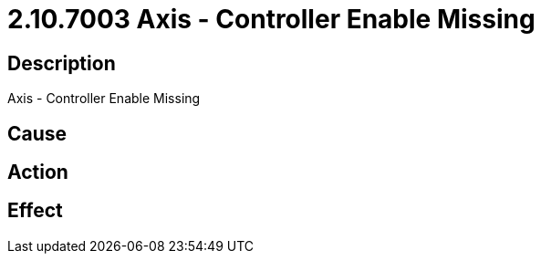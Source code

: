 = 2.10.7003 Axis - Controller Enable Missing
:imagesdir: img

== Description
Axis - Controller Enable Missing

== Cause
 

== Action
 

== Effect
 

